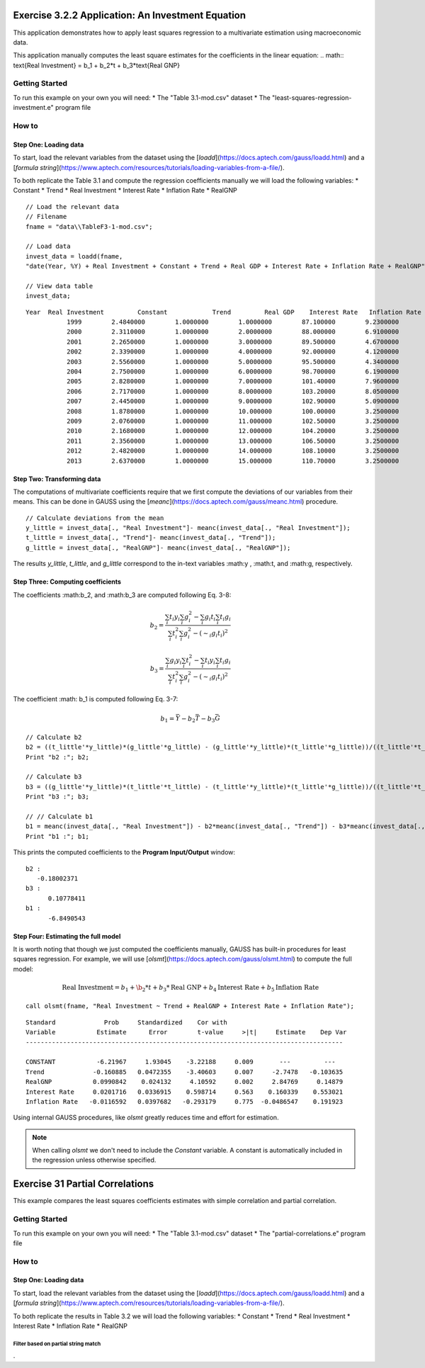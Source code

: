 Exercise 3.2.2 Application: An Investment Equation
====================================================
This application demonstrates how to apply least squares regression to a multivariate estimation
using macroeconomic data.

This application manually computes the least square estimates for the coefficients in the linear equation:
.. math:: \text{Real Investment} = b_1 + b_2*t + b_3*\text{Real GNP}

Getting Started
---------------------------------------------------
To run this example on your own you will need:
* The "Table 3.1-mod.csv" dataset
* The "least-squares-regression-investment.e" program file

How to
---------------------------------------------------

Step One: Loading data
++++++++++++++++++++++++++
To start, load the relevant variables from the dataset using the [`loadd`](https://docs.aptech.com/gauss/loadd.html) and a [`formula string`](https://www.aptech.com/resources/tutorials/loading-variables-from-a-file/).

To both replicate the Table 3.1 and compute the regression coefficients manually we will load the following variables:
* Constant
* Trend
* Real Investment
* Interest Rate
* Inflation Rate
* RealGNP


::

  // Load the relevant data
  // Filename
  fname = "data\\TableF3-1-mod.csv";

  // Load data
  invest_data = loadd(fname,
  "date(Year, %Y) + Real Investment + Constant + Trend + Real GDP + Interest Rate + Inflation Rate + RealGNP");

  // View data table
  invest_data;


::

  Year  Real Investment         Constant            Trend         Real GDP    Interest Rate   Inflation Rate          RealGNP
             1999        2.4840000        1.0000000        1.0000000        87.100000        9.2300000        3.4000000        87.100000
             2000        2.3110000        1.0000000        2.0000000        88.000000        6.9100000        1.6000000        88.000000
             2001        2.2650000        1.0000000        3.0000000        89.500000        4.6700000        2.4000000        89.500000
             2002        2.3390000        1.0000000        4.0000000        92.000000        4.1200000        1.9000000        92.000000
             2003        2.5560000        1.0000000        5.0000000        95.500000        4.3400000        3.3000000        95.500000
             2004        2.7500000        1.0000000        6.0000000        98.700000        6.1900000        3.4000000        98.700000
             2005        2.8280000        1.0000000        7.0000000        101.40000        7.9600000        2.5000000        101.40000
             2006        2.7170000        1.0000000        8.0000000        103.20000        8.0500000        4.1000000        103.20000
             2007        2.4450000        1.0000000        9.0000000        102.90000        5.0900000       0.10000000        102.90000
             2008        1.8780000        1.0000000        10.000000        100.00000        3.2500000        2.7000000        100.00000
             2009        2.0760000        1.0000000        11.000000        102.50000        3.2500000        1.5000000        102.50000
             2010        2.1680000        1.0000000        12.000000        104.20000        3.2500000        3.0000000        104.20000
             2011        2.3560000        1.0000000        13.000000        106.50000        3.2500000        1.7000000        105.60000
             2012        2.4820000        1.0000000        14.000000        108.10000        3.2500000        1.5000000        109.00000
             2013        2.6370000        1.0000000        15.000000        110.70000        3.2500000       0.80000000        111.60000


Step Two: Transforming data
++++++++++++++++++++++++++++++
The computations of multivariate coefficients require that we first compute the deviations of our variables from their means. This can be done in GAUSS using the [`meanc`](https://docs.aptech.com/gauss/meanc.html) procedure.

::

  // Calculate deviations from the mean
  y_little = invest_data[., "Real Investment"]- meanc(invest_data[., "Real Investment"]);
  t_little = invest_data[., "Trend"]- meanc(invest_data[., "Trend"]);
  g_little = invest_data[., "RealGNP"]- meanc(invest_data[., "RealGNP"]);


The results `y_little`, `t_little`, and `g_little` correspond to the in-text variables :math:y , :math:t, and :math:g, respectively.

Step Three: Computing coefficients
+++++++++++++++++++++++++++++++++++
The coefficients :math:b_2, and :math:b_3 are computed following Eq. 3-8:

.. math :: b_2 = \frac{\sum_i t_i y_i \sum_i g_i^2 - \sum_i g_i t_i \sum_i t_i g_i}{\sum_i t_i^2 \sum_i g_i^2 - (\sim_i g_i t_i)^2}

.. math :: b_3 = \frac{\sum_i g_i y_i \sum_i t_i^2 - \sum_i t_i y_i \sum_i t_i g_i}{\sum_i t_i^2 \sum_i g_i^2 - (\sim_i g_i t_i)^2}

The coefficient :math: b_1 is computed following Eq. 3-7:

.. math :: b_1 = \bar{Y} - b_2\bar{T} - b_3\bar{G}

::

  // Calculate b2
  b2 = ((t_little'*y_little)*(g_little'*g_little) - (g_little'*y_little)*(t_little'*g_little))/((t_little'*t_little)*(g_little'*g_little) - (g_little'*t_little)^2);
  Print "b2 :"; b2;

  // Calculate b3
  b3 = ((g_little'*y_little)*(t_little'*t_little) - (t_little'*y_little)*(t_little'*g_little))/((t_little'*t_little)*(g_little'*g_little) - (g_little'*t_little)^2);
  Print "b3 :"; b3;

  // // Calculate b1
  b1 = meanc(invest_data[., "Real Investment"]) - b2*meanc(invest_data[., "Trend"]) - b3*meanc(invest_data[., "Real GDP"]);
  Print "b1 :"; b1;

This prints the computed coefficients to the **Program Input/Output** window:

::

  b2 :
     -0.18002371
  b3 :
        0.10778411
  b1 :
        -6.8490543

Step Four: Estimating the full model
+++++++++++++++++++++++++++++++++++++
It is worth noting that though we just computed the coefficients manually, GAUSS has built-in procedures for least squares regression. For example, we will use [`olsmt`](https://docs.aptech.com/gauss/olsmt.html) to compute the full model:

.. math:: \text{Real Investment} = b_1 + \b_2*t + b_3*\text{Real GNP} + b_4 \text{Interest Rate} + b_5 \text{Inflation Rate}

::

  call olsmt(fname, "Real Investment ~ Trend + RealGNP + Interest Rate + Inflation Rate");

::


  Standard             Prob     Standardized    Cor with
  Variable           Estimate      Error        t-value     >|t|     Estimate    Dep Var
  -------------------------------------------------------------------------------------

  CONSTANT           -6.21967     1.93045    -3.22188     0.009       ---         ---
  Trend             -0.160885   0.0472355    -3.40603     0.007     -2.7478   -0.103635
  RealGNP           0.0990842    0.024132     4.10592     0.002     2.84769     0.14879
  Interest Rate     0.0201716   0.0336915    0.598714     0.563    0.160339    0.553021
  Inflation Rate   -0.0116592   0.0397682   -0.293179     0.775  -0.0486547    0.191923

Using internal GAUSS procedures, like `olsmt` greatly reduces time and effort for estimation.

.. note:: When calling `olsmt` we don't need to include the `Constant` variable. A constant is automatically included in the regression unless otherwise specified.


Exercise 31 Partial Correlations
===================================================
This example compares the least squares coefficients estimates with simple correlation and partial correlation.

Getting Started
---------------------------------------------------
To run this example on your own you will need:
* The "Table 3.1-mod.csv" dataset
* The "partial-correlations.e" program file

How to
---------------------------------------------------

Step One: Loading data
++++++++++++++++++++++++++
To start, load the relevant variables from the dataset using the [`loadd`](https://docs.aptech.com/gauss/loadd.html) and a [`formula string`](https://www.aptech.com/resources/tutorials/loading-variables-from-a-file/).

To both replicate the results in Table 3.2 we will load the following variables:
* Constant
* Trend
* Real Investment
* Interest Rate
* Inflation Rate
* RealGNP

Filter based on partial string match
^^^^^^^^^^^^^^^^^^^^^^^^^^^^^^^^^^^^^^^^^
.
